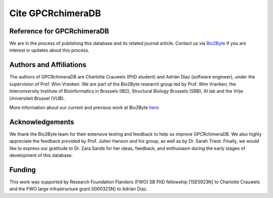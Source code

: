 .. _citing_gpcrchimeradb:

Cite GPCRchimeraDB
===================

Reference for GPCRchimeraDB
---------------------------

.. If you use GPCRchimeraDB in your work, please use:

We are in the process of publishing this database and its related journal article.
Contact us via `Bio2Byte <mailto:Bio2Byte@vub.be>`_ if you are interest in updates about this process.

Authors and Affiliations
------------------------
The authors of GPCRchimeraDB are Charlotte Crauwels (PhD student) and Adrián Díaz (software engineer), 
under the supervision of Prof. Wim Vranken. 
We are part of the Bio2Byte research group led by Prof. Wim Vranken,
the Interuniversity Institute of Bioinformatics in Brussels (IB2),
Structural Biology Brussels (SBB), AI lab and the Vrije Universiteit Brussel (VUB).

More information about our current and previous work at Bio2Byte `here <https://www.bio2byte.be>`_.


Acknowledgements
----------------

We thank the Bio2Byte team for their extensive testing and feedback to help us improve GPCRchimeraDB.
We also highly appreciate the feedback provided by Prof. Julien Hanson and his group, as well as by Dr. Sarah Triest.
Finally, we would like to express our gratitude to Dr. Zara Sands for her ideas, feedback, and enthusiasm 
during the early stages of development of this database.

Funding
-------
This work was supported by Research Foundation Flanders (FWO) SB PhD fellowship [1SE5923N] to Charlotte Crauwels and
the FWO large infrastructure grant [I000323N] to Adrián Díaz.